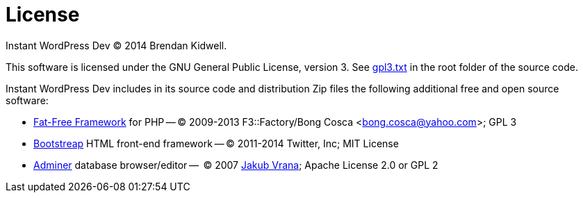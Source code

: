 License
=======

Instant WordPress Dev © 2014 Brendan Kidwell.

This software is licensed under the GNU General Public License, version 3. See link:gpl3.txt[gpl3.txt] in the root folder of the source code.

Instant WordPress Dev includes in its source code and distribution Zip files the following additional free and open source software:

* https://github.com/bcosca/fatfree[Fat-Free Framework] for PHP -- © 2009-2013 F3::Factory/Bong Cosca <bong.cosca@yahoo.com>; GPL 3
* http://getbootstrap.com/[Bootstreap] HTML front-end framework -- © 2011-2014 Twitter, Inc; MIT License
* http://www.adminer.org/[Adminer] database browser/editor --  © 2007 http://www.vrana.cz/[Jakub Vrana]; Apache License 2.0 or GPL 2

